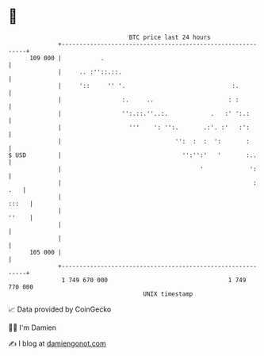 * 👋

#+begin_example
                                     BTC price last 24 hours                    
                 +------------------------------------------------------------+ 
         109 000 |           .                                                | 
                 |     .. :''::.::.                                           | 
                 |     '::     '' '.                              :.          | 
                 |                 :.     ..                     : :          | 
                 |                 '':.::.''..:.            .   :' ':.:       | 
                 |                   '''    ': '':.       .:'. :'   :':       | 
                 |                                '':  :  :  ':       :       | 
   $ USD         |                                  '':'':'   '       :..     | 
                 |                                       '             ':     | 
                 |                                                      : .   | 
                 |                                                      :::   | 
                 |                                                      ''    | 
                 |                                                            | 
                 |                                                            | 
         105 000 |                                                            | 
                 +------------------------------------------------------------+ 
                  1 749 670 000                                  1 749 770 000  
                                         UNIX timestamp                         
#+end_example
📈 Data provided by CoinGecko

🧑‍💻 I'm Damien

✍️ I blog at [[https://www.damiengonot.com][damiengonot.com]]
